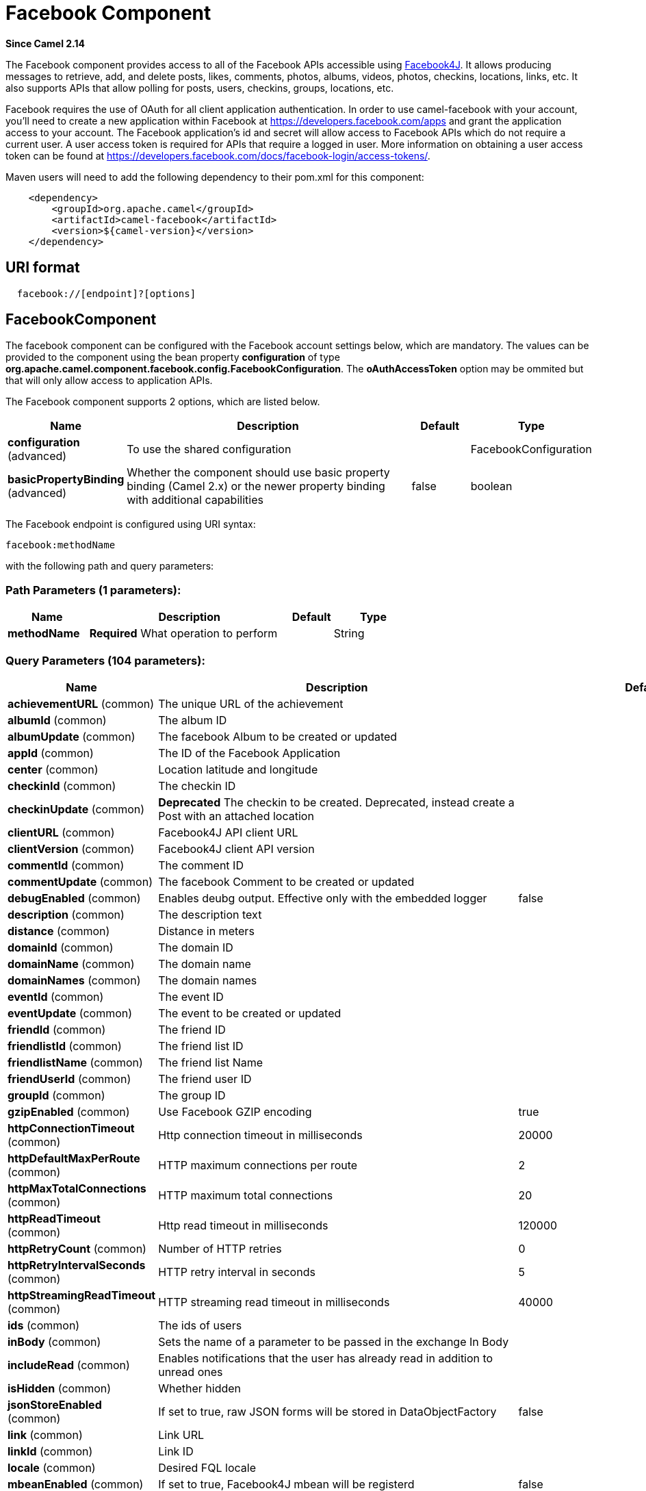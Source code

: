[[facebook-component]]
= Facebook Component
:page-source: components/camel-facebook/src/main/docs/facebook-component.adoc

*Since Camel 2.14*

The Facebook component provides access to all of the Facebook APIs
accessible using https://facebook4j.github.io/en/index.html[Facebook4J]. It
allows producing messages to retrieve, add, and delete posts, likes,
comments, photos, albums, videos, photos, checkins, locations, links,
etc. It also supports APIs that allow polling for posts, users,
checkins, groups, locations, etc.

Facebook requires the use of OAuth for all client application
authentication. In order to use camel-facebook with your account, you'll
need to create a new application within Facebook at
https://developers.facebook.com/apps[https://developers.facebook.com/apps]
and grant the application access to your account. The Facebook
application's id and secret will allow access to Facebook APIs which do
not require a current user. A user access token is required for APIs
that require a logged in user. More information on obtaining a user
access token can be found at
https://developers.facebook.com/docs/facebook-login/access-tokens/[https://developers.facebook.com/docs/facebook-login/access-tokens/].

Maven users will need to add the following dependency to their pom.xml
for this component:

[source,java]
-----------------------------------------------
    <dependency>
        <groupId>org.apache.camel</groupId>
        <artifactId>camel-facebook</artifactId>
        <version>${camel-version}</version>
    </dependency>
-----------------------------------------------

== URI format

[source,java]
---------------------------------
  facebook://[endpoint]?[options]
---------------------------------

== FacebookComponent

The facebook component can be configured with the Facebook account
settings below, which are mandatory. The values can be provided to the
component using the bean property *configuration* of type
*org.apache.camel.component.facebook.config.FacebookConfiguration*. The
*oAuthAccessToken* option may be ommited but that will only allow access
to application APIs.




// component options: START
The Facebook component supports 2 options, which are listed below.



[width="100%",cols="2,5,^1,2",options="header"]
|===
| Name | Description | Default | Type
| *configuration* (advanced) | To use the shared configuration |  | FacebookConfiguration
| *basicPropertyBinding* (advanced) | Whether the component should use basic property binding (Camel 2.x) or the newer property binding with additional capabilities | false | boolean
|===
// component options: END





// endpoint options: START
The Facebook endpoint is configured using URI syntax:

----
facebook:methodName
----

with the following path and query parameters:

=== Path Parameters (1 parameters):


[width="100%",cols="2,5,^1,2",options="header"]
|===
| Name | Description | Default | Type
| *methodName* | *Required* What operation to perform |  | String
|===


=== Query Parameters (104 parameters):


[width="100%",cols="2,5,^1,2",options="header"]
|===
| Name | Description | Default | Type
| *achievementURL* (common) | The unique URL of the achievement |  | URL
| *albumId* (common) | The album ID |  | String
| *albumUpdate* (common) | The facebook Album to be created or updated |  | AlbumUpdate
| *appId* (common) | The ID of the Facebook Application |  | String
| *center* (common) | Location latitude and longitude |  | GeoLocation
| *checkinId* (common) | The checkin ID |  | String
| *checkinUpdate* (common) | *Deprecated* The checkin to be created. Deprecated, instead create a Post with an attached location |  | CheckinUpdate
| *clientURL* (common) | Facebook4J API client URL |  | String
| *clientVersion* (common) | Facebook4J client API version |  | String
| *commentId* (common) | The comment ID |  | String
| *commentUpdate* (common) | The facebook Comment to be created or updated |  | CommentUpdate
| *debugEnabled* (common) | Enables deubg output. Effective only with the embedded logger | false | Boolean
| *description* (common) | The description text |  | String
| *distance* (common) | Distance in meters |  | Integer
| *domainId* (common) | The domain ID |  | String
| *domainName* (common) | The domain name |  | String
| *domainNames* (common) | The domain names |  | List
| *eventId* (common) | The event ID |  | String
| *eventUpdate* (common) | The event to be created or updated |  | EventUpdate
| *friendId* (common) | The friend ID |  | String
| *friendlistId* (common) | The friend list ID |  | String
| *friendlistName* (common) | The friend list Name |  | String
| *friendUserId* (common) | The friend user ID |  | String
| *groupId* (common) | The group ID |  | String
| *gzipEnabled* (common) | Use Facebook GZIP encoding | true | Boolean
| *httpConnectionTimeout* (common) | Http connection timeout in milliseconds | 20000 | Integer
| *httpDefaultMaxPerRoute* (common) | HTTP maximum connections per route | 2 | Integer
| *httpMaxTotalConnections* (common) | HTTP maximum total connections | 20 | Integer
| *httpReadTimeout* (common) | Http read timeout in milliseconds | 120000 | Integer
| *httpRetryCount* (common) | Number of HTTP retries | 0 | Integer
| *httpRetryIntervalSeconds* (common) | HTTP retry interval in seconds | 5 | Integer
| *httpStreamingReadTimeout* (common) | HTTP streaming read timeout in milliseconds | 40000 | Integer
| *ids* (common) | The ids of users |  | List
| *inBody* (common) | Sets the name of a parameter to be passed in the exchange In Body |  | String
| *includeRead* (common) | Enables notifications that the user has already read in addition to unread ones |  | Boolean
| *isHidden* (common) | Whether hidden |  | Boolean
| *jsonStoreEnabled* (common) | If set to true, raw JSON forms will be stored in DataObjectFactory | false | Boolean
| *link* (common) | Link URL |  | URL
| *linkId* (common) | Link ID |  | String
| *locale* (common) | Desired FQL locale |  | Locale
| *mbeanEnabled* (common) | If set to true, Facebook4J mbean will be registerd | false | Boolean
| *message* (common) | The message text |  | String
| *messageId* (common) | The message ID |  | String
| *metric* (common) | The metric name |  | String
| *milestoneId* (common) | The milestone id |  | String
| *name* (common) | Test user name, must be of the form 'first last' |  | String
| *noteId* (common) | The note ID |  | String
| *notificationId* (common) | The notification ID |  | String
| *objectId* (common) | The insight object ID |  | String
| *offerId* (common) | The offer id |  | String
| *optionDescription* (common) | The question's answer option description |  | String
| *pageId* (common) | The page id |  | String
| *permissionName* (common) | The permission name |  | String
| *permissions* (common) | Test user permissions in the format perm1,perm2,... |  | String
| *photoId* (common) | The photo ID |  | String
| *pictureId* (common) | The picture id |  | Integer
| *pictureId2* (common) | The picture2 id |  | Integer
| *pictureSize* (common) | The picture size |  | PictureSize
| *placeId* (common) | The place ID |  | String
| *postId* (common) | The post ID |  | String
| *postUpdate* (common) | The post to create or update |  | PostUpdate
| *prettyDebugEnabled* (common) | Prettify JSON debug output if set to true | false | Boolean
| *queries* (common) | FQL queries |  | Map
| *query* (common) | FQL query or search terms for search endpoints |  | String
| *questionId* (common) | The question id |  | String
| *reading* (common) | Optional reading parameters. See Reading Options(#reading) |  | Reading
| *readingOptions* (common) | To configure Reading using key/value pairs from the Map. |  | Map
| *restBaseURL* (common) | API base URL | https://graph.facebook.com/ | String
| *scoreValue* (common) | The numeric score with value |  | Integer
| *size* (common) | The picture size, one of large, normal, small or square |  | PictureSize
| *source* (common) | The media content from either a java.io.File or java.io.Inputstream |  | Media
| *subject* (common) | The note of the subject |  | String
| *tabId* (common) | The tab id |  | String
| *tagUpdate* (common) | Photo tag information |  | TagUpdate
| *testUser1* (common) | Test user 1 |  | TestUser
| *testUser2* (common) | Test user 2 |  | TestUser
| *testUserId* (common) | The ID of the test user |  | String
| *title* (common) | The title text |  | String
| *toUserId* (common) | The ID of the user to tag |  | String
| *toUserIds* (common) | The IDs of the users to tag |  | List
| *userId* (common) | The Facebook user ID |  | String
| *userId1* (common) | The ID of a user 1 |  | String
| *userId2* (common) | The ID of a user 2 |  | String
| *userIds* (common) | The IDs of users to invite to event |  | List
| *userLocale* (common) | The test user locale |  | String
| *useSSL* (common) | Use SSL | true | Boolean
| *videoBaseURL* (common) | Video API base URL | https://graph-video.facebook.com/ | String
| *videoId* (common) | The video ID |  | String
| *bridgeErrorHandler* (consumer) | Allows for bridging the consumer to the Camel routing Error Handler, which mean any exceptions occurred while the consumer is trying to pickup incoming messages, or the likes, will now be processed as a message and handled by the routing Error Handler. By default the consumer will use the org.apache.camel.spi.ExceptionHandler to deal with exceptions, that will be logged at WARN or ERROR level and ignored. | false | boolean
| *exceptionHandler* (consumer) | To let the consumer use a custom ExceptionHandler. Notice if the option bridgeErrorHandler is enabled then this option is not in use. By default the consumer will deal with exceptions, that will be logged at WARN or ERROR level and ignored. |  | ExceptionHandler
| *exchangePattern* (consumer) | Sets the exchange pattern when the consumer creates an exchange. |  | ExchangePattern
| *lazyStartProducer* (producer) | Whether the producer should be started lazy (on the first message). By starting lazy you can use this to allow CamelContext and routes to startup in situations where a producer may otherwise fail during starting and cause the route to fail being started. By deferring this startup to be lazy then the startup failure can be handled during routing messages via Camel's routing error handlers. Beware that when the first message is processed then creating and starting the producer may take a little time and prolong the total processing time of the processing. | false | boolean
| *basicPropertyBinding* (advanced) | Whether the endpoint should use basic property binding (Camel 2.x) or the newer property binding with additional capabilities | false | boolean
| *synchronous* (advanced) | Sets whether synchronous processing should be strictly used, or Camel is allowed to use asynchronous processing (if supported). | false | boolean
| *httpProxyHost* (proxy) | HTTP proxy server host name |  | String
| *httpProxyPassword* (proxy) | HTTP proxy server password |  | String
| *httpProxyPort* (proxy) | HTTP proxy server port |  | Integer
| *httpProxyUser* (proxy) | HTTP proxy server user name |  | String
| *oAuthAccessToken* (security) | The user access token |  | String
| *oAuthAccessTokenURL* (security) | OAuth access token URL | https://graph.facebook.com/oauth/access_token | String
| *oAuthAppId* (security) | The application Id |  | String
| *oAuthAppSecret* (security) | The application Secret |  | String
| *oAuthAuthorizationURL* (security) | OAuth authorization URL | https://www.facebook.com/dialog/oauth | String
| *oAuthPermissions* (security) | Default OAuth permissions. Comma separated permission names. See \https://developers.facebook.com/docs/reference/login/#permissions for the detail |  | String
|===
// endpoint options: END
// spring-boot-auto-configure options: START
== Spring Boot Auto-Configuration

When using Spring Boot make sure to use the following Maven dependency to have support for auto configuration:

[source,xml]
----
<dependency>
  <groupId>org.apache.camel</groupId>
  <artifactId>camel-facebook-starter</artifactId>
  <version>x.x.x</version>
  <!-- use the same version as your Camel core version -->
</dependency>
----


The component supports 29 options, which are listed below.



[width="100%",cols="2,5,^1,2",options="header"]
|===
| Name | Description | Default | Type
| *camel.component.facebook.basic-property-binding* | Whether the component should use basic property binding (Camel 2.x) or the newer property binding with additional capabilities | false | Boolean
| *camel.component.facebook.configuration.client-u-r-l* | Facebook4J API client URL |  | String
| *camel.component.facebook.configuration.client-version* | Facebook4J client API version |  | String
| *camel.component.facebook.configuration.debug-enabled* | Enables deubg output. Effective only with the embedded logger | false | Boolean
| *camel.component.facebook.configuration.gzip-enabled* | Use Facebook GZIP encoding | true | Boolean
| *camel.component.facebook.configuration.http-connection-timeout* | Http connection timeout in milliseconds | 20000 | Integer
| *camel.component.facebook.configuration.http-default-max-per-route* | HTTP maximum connections per route | 2 | Integer
| *camel.component.facebook.configuration.http-max-total-connections* | HTTP maximum total connections | 20 | Integer
| *camel.component.facebook.configuration.http-proxy-host* | HTTP proxy server host name |  | String
| *camel.component.facebook.configuration.http-proxy-password* | HTTP proxy server password |  | String
| *camel.component.facebook.configuration.http-proxy-port* | HTTP proxy server port |  | Integer
| *camel.component.facebook.configuration.http-proxy-user* | HTTP proxy server user name |  | String
| *camel.component.facebook.configuration.http-read-timeout* | Http read timeout in milliseconds | 120000 | Integer
| *camel.component.facebook.configuration.http-retry-count* | Number of HTTP retries | 0 | Integer
| *camel.component.facebook.configuration.http-retry-interval-seconds* | HTTP retry interval in seconds | 5 | Integer
| *camel.component.facebook.configuration.http-streaming-read-timeout* | HTTP streaming read timeout in milliseconds | 40000 | Integer
| *camel.component.facebook.configuration.json-store-enabled* | If set to true, raw JSON forms will be stored in DataObjectFactory | false | Boolean
| *camel.component.facebook.configuration.mbean-enabled* | If set to true, Facebook4J mbean will be registerd | false | Boolean
| *camel.component.facebook.configuration.o-auth-access-token* | The user access token |  | String
| *camel.component.facebook.configuration.o-auth-access-token-u-r-l* | OAuth access token URL | https://graph.facebook.com/oauth/access_token | String
| *camel.component.facebook.configuration.o-auth-app-id* | The application Id |  | String
| *camel.component.facebook.configuration.o-auth-app-secret* | The application Secret |  | String
| *camel.component.facebook.configuration.o-auth-authorization-u-r-l* | OAuth authorization URL | https://www.facebook.com/dialog/oauth | String
| *camel.component.facebook.configuration.o-auth-permissions* | Default OAuth permissions. Comma separated permission names. See \https://developers.facebook.com/docs/reference/login/#permissions for the detail |  | String
| *camel.component.facebook.configuration.pretty-debug-enabled* | Prettify JSON debug output if set to true | false | Boolean
| *camel.component.facebook.configuration.rest-base-u-r-l* | API base URL | https://graph.facebook.com/ | String
| *camel.component.facebook.configuration.use-s-s-l* | Use SSL | true | Boolean
| *camel.component.facebook.configuration.video-base-u-r-l* | Video API base URL | https://graph-video.facebook.com/ | String
| *camel.component.facebook.enabled* | Enable facebook component | true | Boolean
|===
// spring-boot-auto-configure options: END



== Producer Endpoints:

Producer endpoints can use endpoint names and options from the table
below. Endpoints can also use the short name without the *get* or
*search* prefix, except *checkin* due to ambiguity between *getCheckin*
and *searchCheckin*. Endpoint options that are not mandatory are denoted
by [].

Producer endpoints can also use a special option **inBody** that in turn
should contain the name of the endpoint option whose value will be
contained in the Camel Exchange In message. For example, the facebook
endpoint in the following route retrieves activities for the user id
value in the incoming message body.

[source,java]
--------------------------------------------------------------------
    from("direct:test").to("facebook://activities?inBody=userId")...
--------------------------------------------------------------------

Any of the endpoint options can be provided in either the endpoint URI,
or dynamically in a message header. The message header name must be of
the format `CamelFacebook.option`.
For example, the *userId* option value in the previous route could
alternately be provided in the message header *CamelFacebook.userId*.
Note that the inBody option overrides message header, e.g. the endpoint
option *inBody=user* would override a *CamelFacebook.userId* header.

Endpoints that return a String return an Id for the created or modified
entity, e.g. *addAlbumPhoto* returns the new album Id. Endpoints that
return a boolean, return true for success and false otherwise. In case
of Facebook API errors the endpoint will throw a RuntimeCamelException
with a facebook4j.FacebookException cause.

== Consumer Endpoints:

Any of the producer endpoints that take a
reading parameter can be used as a consumer endpoint. The polling consumer uses
the *since* and *until* fields to get responses within the polling
interval. In addition to other reading fields, an initial *since* value
can be provided in the endpoint for the first poll.

Rather than the endpoints returning a List (or
*facebook4j.ResponseList*) through a single route exchange,
camel-facebook creates one route exchange per returned object. As an
example, if *"facebook://home"* results in five posts, the route will be
executed five times (once for each Post).

== Reading Options

The *reading* option of type *facebook4j.Reading* adds support for
reading parameters, which allow selecting specific fields, limits the
number of results, etc. For more information see
https://developers.facebook.com/docs/reference/api/#reading[Graph API documentation].

It is also used by consumer endpoints to poll Facebook data to avoid
sending duplicate messages across polls.

The reading option can be a reference or value of type
*facebook4j.Reading*, or can be specified using the following reading
options in either the endpoint URI or exchange header with
*CamelFacebook.* prefix.

== Message header

Any of the URI options can be provided in a message header for producer
endpoints with `CamelFacebook.` prefix.

== Message body

All result message bodies utilize objects provided by the Facebook4J
API. Producer endpoints can specify the option name for incoming message
body in the *inBody* endpoint parameter.

For endpoints that return an array, or *facebook4j.ResponseList*, or
*java.util.List*, a consumer endpoint will map every elements in the
list to distinct messages.

== Use cases

To create a post within your Facebook profile, send this producer a
facebook4j.PostUpdate body.

[source,java]
----------------------------------------------------
    from("direct:foo")
        .to("facebook://postFeed/inBody=postUpdate);
----------------------------------------------------

To poll, every 5 sec (You can set the xref:manual::polling-consumer.adoc[polling
consumer] options by adding a prefix of "consumer"), all statuses on
your home feed:

[source,java]
-----------------------------------------------
    from("facebook://home?delay=5000")
        .to("bean:blah");
-----------------------------------------------

Searching using a producer with dynamic options from header.

In the bar header we have the Facebook search string we want to execute
in public posts, so we need to assign this value to the
CamelFacebook.query header.

[source,java]
--------------------------------------------------------
    from("direct:foo")
        .setHeader("CamelFacebook.query", header("bar"))
        .to("facebook://posts");
--------------------------------------------------------
